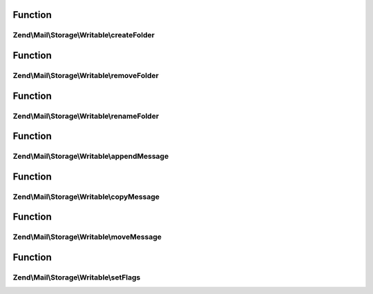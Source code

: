 .. Mail/Storage/Writable/WritableInterface.php generated using docpx on 01/30/13 03:02pm


Function
********

Zend\\Mail\\Storage\\Writable\\createFolder
===========================================

.. function:: Zend\Mail\Storage\Writable\createFolder()


    create a new folder
    
    This method also creates parent folders if necessary. Some mail storages may restrict, which folder
    may be used as parent or which chars may be used in the folder name

    :param string: global name of folder, local name if $parentFolder is set
    :param string|\Zend\Mail\Storage\Folder: parent folder for new folder, else root folder is parent

    :throws \Zend\Mail\Storage\Exception\ExceptionInterface: 



Function
********

Zend\\Mail\\Storage\\Writable\\removeFolder
===========================================

.. function:: Zend\Mail\Storage\Writable\removeFolder()


    remove a folder

    :param string|\Zend\Mail\Storage\Folder: name or instance of folder

    :throws \Zend\Mail\Storage\Exception\ExceptionInterface: 



Function
********

Zend\\Mail\\Storage\\Writable\\renameFolder
===========================================

.. function:: Zend\Mail\Storage\Writable\renameFolder()


    rename and/or move folder
    
    The new name has the same restrictions as in createFolder()

    :param string|\Zend\Mail\Storage\Folder: name or instance of folder
    :param string: new global name of folder

    :throws \Zend\Mail\Storage\Exception\ExceptionInterface: 



Function
********

Zend\\Mail\\Storage\\Writable\\appendMessage
============================================

.. function:: Zend\Mail\Storage\Writable\appendMessage()


    append a new message to mail storage

    :param string|\Zend\Mail\Message|\Zend\Mime\Message: message as string or instance of message class
    :param null|string|\Zend\Mail\Storage\Folder: folder for new message, else current folder is taken
    :param null|array: set flags for new message, else a default set is used

    :throws \Zend\Mail\Storage\Exception\ExceptionInterface: 



Function
********

Zend\\Mail\\Storage\\Writable\\copyMessage
==========================================

.. function:: Zend\Mail\Storage\Writable\copyMessage()


    copy an existing message

    :param int: number of message
    :param string|\Zend\Mail\Storage\Folder: name or instance of target folder

    :throws \Zend\Mail\Storage\Exception\ExceptionInterface: 



Function
********

Zend\\Mail\\Storage\\Writable\\moveMessage
==========================================

.. function:: Zend\Mail\Storage\Writable\moveMessage()


    move an existing message

    :param int: number of message
    :param string|\Zend\Mail\Storage\Folder: name or instance of target folder

    :throws \Zend\Mail\Storage\Exception\ExceptionInterface: 



Function
********

Zend\\Mail\\Storage\\Writable\\setFlags
=======================================

.. function:: Zend\Mail\Storage\Writable\setFlags()


    set flags for message
    
    NOTE: this method can't set the recent flag.

    :param int: number of message
    :param array: new flags for message

    :throws \Zend\Mail\Storage\Exception\ExceptionInterface: 



